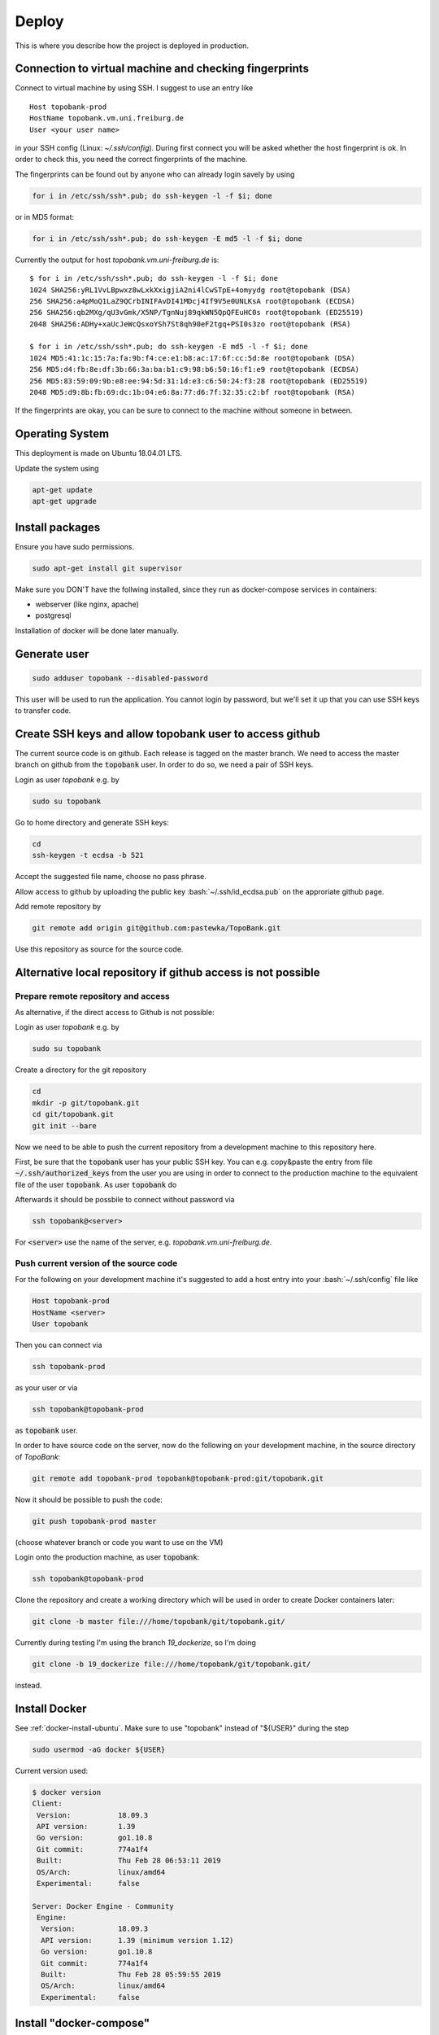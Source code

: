 Deploy
========

This is where you describe how the project is deployed in production.

.. role:: bash(code)
   :language: bash


Connection to virtual machine and checking fingerprints
-------------------------------------------------------

Connect to virtual machine by using SSH. I suggest to use an entry like
::

    Host topobank-prod
    HostName topobank.vm.uni.freiburg.de
    User <your user name>

in your SSH config (Linux: `~/.ssh/config`).
During first connect you will be asked whether the host fingerprint is ok.
In order to check this, you need the correct fingerprints of the machine.

The fingerprints can be found out by anyone who can already login savely by using

.. code:: bash

    for i in /etc/ssh/ssh*.pub; do ssh-keygen -l -f $i; done

or in MD5 format:

.. code:: bash

    for i in /etc/ssh/ssh*.pub; do ssh-keygen -E md5 -l -f $i; done

Currently the output for host `topobank.vm.uni-freiburg.de` is::

    $ for i in /etc/ssh/ssh*.pub; do ssh-keygen -l -f $i; done
    1024 SHA256:yRL1VvLBpwxz8wLxkXxigjiA2ni4lCwSTpE+4omyydg root@topobank (DSA)
    256 SHA256:a4pMoQ1LaZ9QCrbINIFAvDI41MDcj4If9V5e0UNLKsA root@topobank (ECDSA)
    256 SHA256:qb2MXg/qU3vGmk/X5NP/TgnNuj89qkWN5QpQFEuHC0s root@topobank (ED25519)
    2048 SHA256:ADHy+xaUcJeWcQsxoYSh7St8qh90eF2tgq+PSI0s3zo root@topobank (RSA)

    $ for i in /etc/ssh/ssh*.pub; do ssh-keygen -E md5 -l -f $i; done
    1024 MD5:41:1c:15:7a:fa:9b:f4:ce:e1:b8:ac:17:6f:cc:5d:8e root@topobank (DSA)
    256 MD5:d4:fb:8e:df:3b:66:3a:ba:b1:c9:98:b6:50:16:f1:e9 root@topobank (ECDSA)
    256 MD5:83:59:09:9b:e8:ee:94:5d:31:1d:e3:c6:50:24:f3:28 root@topobank (ED25519)
    2048 MD5:d9:8b:fb:69:dc:1b:04:e6:8a:77:d6:7f:32:35:c2:bf root@topobank (RSA)

If the fingerprints are okay, you can be sure to connect to the machine without someone in between.

Operating System
----------------

This deployment is made on Ubuntu 18.04.01 LTS.

Update the system using

.. code:: bash

    apt-get update
    apt-get upgrade


Install packages
----------------

Ensure you have sudo permissions.

.. code:: bash

    sudo apt-get install git supervisor

Make sure you DON'T have the follwing installed, since they run as docker-compose services in containers:

- webserver (like nginx, apache)
- postgresql

Installation of docker will be done later manually.

Generate user
-------------

.. code:: bash

    sudo adduser topobank --disabled-password

This user will be used to run the application. You cannot login by password,
but we'll set it up that you can use SSH keys to transfer code.


Create SSH keys and allow topobank user to access github
--------------------------------------------------------

The current source code is on github. Each release is tagged on the
master branch. We need to access the master branch on github from
the :code:`topobank` user. In order to do so, we need a pair of
SSH keys.

Login as user `topobank` e.g. by

.. code:: bash

   sudo su topobank

Go to home directory and generate SSH keys:

.. code:: bash

   cd
   ssh-keygen -t ecdsa -b 521

Accept the suggested file name, choose no pass phrase.

.. Really no pass phrase?

Allow access to github by uploading the public key :bash:`~/.ssh/id_ecdsa.pub`
on the approriate github page.

Add remote repository by

.. code:: bash

   git remote add origin git@github.com:pastewka/TopoBank.git

Use this repository as source for the source code.

Alternative local repository if github access is not possible
-------------------------------------------------------------

Prepare remote repository and access
....................................

As alternative, if the direct access to Github is not possible:

Login as user `topobank` e.g. by

.. code:: bash

   sudo su topobank

Create a directory for the git repository

.. code:: bash

   cd
   mkdir -p git/topobank.git
   cd git/topobank.git
   git init --bare

Now we need to be able to push the current repository from a development machine
to this repository here.

First, be sure that the :code:`topobank` user has your public SSH key.
You can e.g. copy&paste the entry from file :code:`~/.ssh/authorized_keys` from the user
you are using in order to connect to the production machine to the equivalent file of the user
:code:`topobank`. As user :code:`topobank` do

.. code::bash

   cd
   mkdir .ssh
   chmod 700 .ssh
   vim .ssh/authorized_keys
   (here paste the public key of your user who connected to the machine)

Afterwards it should be possbile to connect without password via

.. code:: bash

   ssh topobank@<server>

For :code:`<server>` use the name of the server, e.g. `topobank.vm.uni-freiburg.de`.


Push current version of the source code
.......................................

For the following on your development machine it's suggested to add a host entry into
your :bash:`~/.ssh/config` file like

.. code:: bash

    Host topobank-prod
    HostName <server>
    User topobank

Then you can connect via

.. code:: bash

    ssh topobank-prod

as your user or via

.. code:: bash

    ssh topobank@topobank-prod

as :code:`topobank` user.

In order to have source code on the server, now do the following on your development machine,
in the source directory of *TopoBank*:

.. code:: bash

   git remote add topobank-prod topobank@topobank-prod:git/topobank.git

Now it should be possible to push the code:

.. code:: bash

   git push topobank-prod master

(choose whatever branch or code you want to use on the VM)

Login onto the production machine, as user :code:`topobank`:

.. code:: bash

   ssh topobank@topobank-prod

Clone the repository and create a working directory which will be used in order to create Docker containers later:

.. code:: bash

   git clone -b master file:///home/topobank/git/topobank.git/

Currently during testing I'm using the branch `19_dockerize`, so I'm doing

.. code:: bash

   git clone -b 19_dockerize file:///home/topobank/git/topobank.git/

instead.

Install Docker
--------------

See :ref:`docker-install-ubuntu`. Make sure to use "topobank" instead of "${USER}" during the step

.. code:: bash

  sudo usermod -aG docker ${USER}

Current version used:

.. code:: bash

    $ docker version
    Client:
     Version:           18.09.3
     API version:       1.39
     Go version:        go1.10.8
     Git commit:        774a1f4
     Built:             Thu Feb 28 06:53:11 2019
     OS/Arch:           linux/amd64
     Experimental:      false

    Server: Docker Engine - Community
     Engine:
      Version:          18.09.3
      API version:      1.39 (minimum version 1.12)
      Go version:       go1.10.8
      Git commit:       774a1f4
      Built:            Thu Feb 28 05:59:55 2019
      OS/Arch:          linux/amd64
      Experimental:     false


Install "docker-compose"
------------------------

On a development machine, you could install docker-compose via pip.
Maybe this also works in production, but used now another way:

Alternatively and here on production, in order not to need another python environment,
we install the binaries as suggested on the home page:

  https://docs.docker.com/compose/install/

.. code:: bash

   curl -L "https://github.com/docker/compose/releases/download/1.23.2/docker-compose-$(uname -s)-$(uname -m)" -o /usr/local/bin/docker-compose
   chmod +x /usr/local/bin/docker-compose

Current version used:

.. code:: bash

    $ docker-compose --version
    docker-compose version 1.23.2, build 1110ad01

Copy current PyCo source code to VM
-----------------------------------

If available, use tarball from the release in GitHub.

Copy the tarball to the directory where you want to build the containers, here
on the virtual machine:

.. code:: bash

    scp PyCo-0.31.0.tar.gz topobank-vm:topobank/

The tarball will be automatically extracted and used through a Dockerfile.

If a don't have a tarball, create your own tarball by entering a working directory
with a PyCo checkout and execute:

.. code:: bash

    git archive --format=tar --prefix=PyCo-0.30.0/ v0.31.0  | gzip > PyCo-0.30.0.tar.gz

Don't forget the '/' at the end of the prefix!

.. todo:: THIS DOES NOT WORK LIKE THIS YET, problems if the version does not match the branch version.

Change working directory
------------------------

All further actions will take place in a subdirectory.

.. code:: bash

   cd topobank

Configure services
------------------

There are several environment files which are used to configure the services. They are all placed
under `.envs`:

- `.envs/.local`: configuration files for development
- `.envs/.production`: configuration files for production

After configuring the values it is advised to backup the files through a secure channel
in order to be able to rebuild everything from scratch using backups of the database.
Do not check in the files currently used in production into the repository, because e.g. Django's secrect key
could be used to hack the site.

.. todo:: Add information where to place this information.

Config file `.envs/.production/.caddy`
......................................

Configures the web server `caddy`. Example:

.. code::

    # Caddy
    # ------------------------------------------------------------------------------
    DOMAIN_NAME=contact.engineering

Caddy is used because it allows for having an SSL-secured site very easily.

Config file `.envs/.production./django`
.......................................

Configures Python part: Django and Celery. You can use this as template:

.. code::

    # General
    # ------------------------------------------------------------------------------
    # DJANGO_READ_DOT_ENV_FILE=True
    DJANGO_SETTINGS_MODULE=config.settings.production
    DJANGO_SECRET_KEY=<put in here your secret key>
    DJANGO_ADMIN_URL=<put here some random string>
    DJANGO_ALLOWED_HOSTS=contact.engineering

    # Security
    # ------------------------------------------------------------------------------
    # TIP: better off using DNS, however, redirect is OK too
    DJANGO_SECURE_SSL_REDIRECT=False

    # Email
    # ------------------------------------------------------------------------------
    # a valid mail address to send from
    DJANGO_DEFAULT_FROM_EMAIL=topobank@imtek.uni-freiburg.de
    DJANGO_EMAIL_URL=smtp+ssl://topobank@imtek.uni-freiburg.de:<REPLACE WITH PASSWORD>@mail.uni-freiburg.de:465

    # django-allauth
    # ------------------------------------------------------------------------------
    DJANGO_ACCOUNT_ALLOW_REGISTRATION=True

    # Gunicorn
    # ------------------------------------------------------------------------------
    WEB_CONCURRENCY=4
    # This is the numer of workers, see also: https://gunicorn-docs.readthedocs.io/en/latest/settings.html

    # Celery
    # ------------------------------------------------------------------------------
    CELERY_BROKER_URL=amqp://guest:guest@rabbitmq:5672//
    CELERY_RESULT_BACKEND=cache+memcached://memcached:11211/

    # Flower
    CELERY_FLOWER_USER=<a long random string>
    CELERY_FLOWER_PASSWORD=<a very long random string>

    # ORCID authentication
    # ------------------------------------------------------------------------------
    ORCID_CLIENT_ID=<from your ORCID configuration>
    ORCID_SECRET=<from your ORCID configuration>

    # Storage settings
    # ------------------------------------------------------------------------------
    USE_S3_STORAGE=yes

    AWS_ACCESS_KEY_ID=<insert your access key id>
    AWS_SECRET_ACCESS_KEY=<insert your secret acccess key>

    # the bucket will be created if not available, you can use different buckets for development and production:
    AWS_STORAGE_BUCKET_NAME=topobank-assets-production
    # replace with your endpoint url, you can use localhost:8082 if you want to use an SSH tunnel to your endpoint:
    AWS_S3_ENDPOINT_URL=<insert your endpoint url>
    AWS_S3_USE_SSL=True # this is default
    AWS_S3_VERIFY=False  # currently the certificate is not valid

    # Backup Settings
    # ------------------------------------------------------------------------------
    #
    # Periodically database dumps will be written to the defined S3 bucket
    # with prefix "backup".
    #
    # For more information about the used docker image: https://hub.docker.com/r/codestation/go-s3-backup/
    #
    # set 6 (!) cron job-like fields: secs minutes hours day_of_month month day_of_week
    # or predefined schedules
    # or "none" for single backup once
    # for more information see: https://godoc.org/github.com/robfig/cron
    DBBACKUP_SCHEDULE=@daily


Replace all "<...>" values with long random strings or known passwords, as described.
For the Django secret and the passwords you can also use punctuation.

Or better, use the file `.envs/.production/.django.template` as start.

If `USE_S3_STORAGE` is `no`, a local directory will be used for file storage.


Config file `.envs/.production/.postgres`
.........................................

Configures the PostGreSQL database:

.. code::

    # PostgreSQL
    # ------------------------------------------------------------------------------
    POSTGRES_HOST=postgres
    POSTGRES_PORT=5432
    POSTGRES_DB=topobank
    POSTGRES_USER=<a long random string suitable for user names>
    POSTGRES_PASSWORD=<a very long random string>

These settings are recognized by the "postgres" service and then used to automatically create a user+database.

.. _first-run:

Further preparation of first run
--------------------------------

Make sure, ORCID allows topobank to use it for authentication, see:

Update database schema:

.. code:: bash

    docker-compose -f production.yml run --rm django python manage.py migrate

Create entries in database for all analysis functions defined in the code:

.. code:: bash

    docker-compose -f production.yml run --rm django python manage.py register_analysis_functions

Create YAML file with database entry for the social account provider "ORCID".
Then import the data and create the database entry. This is needed to enable the ORCID authentication.
During the creation of `orcid.yaml` the access key and secret needed for ORCID are inserted
from environment variables:

.. code:: bash

    docker-compose -f production.yml run --rm django envsubst < orcid.yaml.template > orcid.yaml
    docker-compose -f production.yml run --rm django python manage.py loaddata orcid.yaml

Then import terms and conditions:

.. code:: bash

    docker-compose -f production.yml run --rm django python manage.py import_terms site-terms 1.0 topobank/static/other/TermsConditions.md
    docker-compose -f production.yml run --rm django python manage.py import_terms --optional optional-terms 1.0 topobank/static/other/TermsConditionsSupplement.md

Import the second one only if you want to ask for optional terms and conditions.

After these conditions are installed, they are active (default activation time is installation time) and
the user is asked when signing in. At least the non-optional terms and conditions (with slug "site-terms")
must be accepted in order to use the application.
The optional terms can also be accepted later, e.g. bei choosing "Terms & Conditions" from the help menu.

.. _automated-restart:

Configuration of automated restart
----------------------------------

First, once make sure, the supervisor service uses the user "topobank"
for the socket. Then the user "topobank" can start and stop the application
without sudo. Therefore add the line

.. code::

    chown=topobank

to the section :code:`[unix_http_server]` of the file :code:`/etc/supervisor/supervisord.conf`.
Afterwards the file may look like this::

    ; supervisor config file

    [unix_http_server]
    file=/var/run/supervisor.sock   ; (the path to the socket file)
    chmod=0700                       ; sockef file mode (default 0700)
    chown=topobank

    [supervisord]
    logfile=/var/log/supervisor/supervisord.log ; (main log file;default $CWD/supervisord.log)
    pidfile=/var/run/supervisord.pid ; (supervisord pidfile;default supervisord.pid)
    childlogdir=/var/log/supervisor            ; ('AUTO' child log dir, default $TEMP)

    ; the below section must remain in the config file for RPC
    ; (supervisorctl/web interface) to work, additional interfaces may be
    ; added by defining them in separate rpcinterface: sections
    [rpcinterface:supervisor]
    supervisor.rpcinterface_factory = supervisor.rpcinterface:make_main_rpcinterface

    [supervisorctl]
    serverurl=unix:///var/run/supervisor.sock ; use a unix:// URL  for a unix socket

    ; The [include] section can just contain the "files" setting.  This
    ; setting can list multiple files (separated by whitespace or
    ; newlines).  It can also contain wildcards.  The filenames are
    ; interpreted as relative to this file.  Included files *cannot*
    ; include files themselves.

    [include]
    files = /etc/supervisor/conf.d/*.conf


Then add a configuration for the topobank program.
Follow the instructions here:

  https://cookiecutter-django.readthedocs.io/en/latest/deployment-with-docker.html?highlight=restart#example-supervisor

That is, as root copy this contents to `vim /etc/supervisor/conf.d/topobank.conf`:

.. code::

    [program:topobank]
    user=topobank
    command=docker-compose -f production.yml up
    directory=/home/topobank/topobank
    redirect_stderr=true
    autostart=true
    autorestart=true
    priority=10


(including `user` option!)

Make sure, topobank completely stopped.

Reread the supervisor configuration and start:

.. code:: bash

    supervisorctl reread
    supervisorctl start topobank

Status check:

.. code:: bash

    supervisorctl status

Make sure you are user "topobank" in the directory `/home/topobank/topobank`.
All docker containers should be running:

.. code:: bash

    topobank@topobank:~/topobank$ docker-compose -f production.yml ps
             Name                        Command               State                         Ports
    ---------------------------------------------------------------------------------------------------------------------
    topobank_caddy_1          /bin/parent caddy --conf / ...   Up      2015/tcp, 0.0.0.0:443->443/tcp, 0.0.0.0:80->80/tcp
    topobank_celerybeat_1     /entrypoint /start-celerybeat    Up
    topobank_celeryworker_1   /entrypoint /start-celeryw ...   Up
    topobank_dbbackup_1       /entrypoint                      Up
    topobank_django_1         /entrypoint /start               Up
    topobank_flower_1         /entrypoint /start-flower        Up      0.0.0.0:5555->5555/tcp
    topobank_memcached_1      docker-entrypoint.sh memcached   Up      11211/tcp
    topobank_postgres_1       docker-entrypoint.sh postgres    Up      5432/tcp
    topobank_rabbitmq_1       docker-entrypoint.sh rabbi ...   Up      25672/tcp, 4369/tcp, 5671/tcp, 5672/tcp


Logging output can be seen with this command:

.. code:: bash

    docker-compose -f production.yml logs -f


Get to know docker-compose
--------------------------

This is your interface to interact with all running containers.
Login as user :code:`topobank` and have a look at the possible commands:

.. code:: bash

   cd topobank
   docker-compose -f production.yml -h

In the following sections, we list here some important commands.
You have to be in the subdirectory where the docker-compose file (here `production.yaml`) is.

Build images for all services
.............................

.. code:: bash

   docker-compose -f production.yml build

Creating containers for all services and start
..............................................

.. code:: bash

   docker-compose -f production.yml up -d

The switch `-d` detaches the containers from the terminal, so you can safely log out.

A similar command (without `-d`) is called on start of the host, if `supervisor` has been configured
as described here: :ref:`automated-restart`.

.. DANGER::

    Be careful with the :code:`down` command!! It will remove the containers and all data!!

Viewing logs
............

.. code:: bash

   docker-compose -f production.yml logs

See help with `-h` in order to see more options, e.g. filter for messages of one service.
Use `-f` in order to follow logs.

Example: See only messages of "django" service and follow them:

.. code:: bash

   docker-compose -f production.yml logs -f django

Seeing running processes
........................

See if all services are up and running, their container names, the port redirections:

.. code:: bash

   docker-compose -f production.yml ps

See all processes, ordered by container:

.. code:: bash

   docker-compose -f production.yml top

Start and stop containers
.........................

Do this on all containers:

.. code:: bash

   docker-compose -f production.yml start
   docker-compose -f production.yml stop
   docker-compose -f production.yml restart

Or on individual services:

.. code:: bash

   docker-compose -f production.yml start django
   docker-compose -f production.yml stop django
   docker-compose -f production.yml restart django

Other
.....

Interesting, but not tested is probably the scaling of containers, e.g. the celery workers:

.. code:: bash

   docker-compose -f production.yml scale celeryworker=4





Test sending mails
------------------

With a running django container do:

.. code::bash

    $ docker-compose -f production.yml run --rm django python manage.py shell
    >>> from django.core.mail import send_mail
    >>> send_mail('test subject','test body','topobank@imtek.uni-freiburg.de',['roettger@tf.uni-freiburg.de'])

Use your own mail address here!

Or instead in one command:

.. code:: bash

    $ docker-compose -f production.yml run --rm django python manage.py shell -c "from django.core.mail import send_mail;send_mail('test','','topobank@imtek.uni-freiburg.de',['roettger@tf.uni-freiburg.de'])"

.. todo:: currently this results in "[Errno 99] Cannot assign requested address"


Configuring backup
------------------

We want to backup the Django database in order to be able to restore
it in case of failures. In order to do so we regularly create dumps of the database
and push them to the same S3 bucket as the media files (with another prefix).


Automated backups using a predefined service
--------------------------------------------

In the docker compose files there is a predefined service named "dbbackup". This service is based on a
docker image named "codestation/postgres-s3-backup", which stores postgres dumps to an S3 backend
using a scheduler.

The docker-compose configuration for local development also starts a local "minio" S3 service
to store the media files and stores the dumps. It is used automatically.

The docker-compose configuration for production also uses the configured S3 connection, but there
is no local minio service installed.

The backup is always saved with a prefix "backup", so your dump files e.g. look like this:

.. code::

    backup/postgres-backup-20190410213318.sql
    backup/postgres-backup-20190410213319.sql
    [...]

The numbers in the file name is the timestamp of the backup.

As additional settings for the backup, you define the schedule in the config file `.envs/.local/.django`
or `.envs/.production/.django` e.g.:

.. code::

   DBBACKUP_SCHEDULE=@daily

for daily backups. Also crontab-like entries are allowed. For more information about how to define the schedule,
see  https://godoc.org/github.com/robfig/cron.

Then, after starting the containers, the backup is done automatically.

Restoring database from a backup
--------------------------------

The generell idea is

- stop the application
- copy a dump file from the S3 bucket to a local directory
- drop the current database
- use posgresql commands to restore the database from the dump

This process is partly automated. Two ways to accomplish this are discussed.

Using built-in dbbackup container to restore
............................................

This is the container which is also used to create the backups periodically.
First stop the application:

.. code:: bash

    docker-compose -f production.yml stop

Start only the postgresql part:

.. code:: bash

    docker-compose -f local.yml up postgres dbbackup

Open another terminal.

Restore the database by dropping the old database and importing the latest dump from S3:

.. code:: bash

    docker-compose -f local.yml run --rm -e RESTORE_DATABASE=1 dbbackup

Setting the variable `RESTORE_DATABASE=1` restores the database immediately instead of starting the scheduler
again. See `compose/production/dbbackup/entrypoint` for details.

Then stop the two services in the first terminal. Afterwards restart all the stack:

.. code:: bash

    docker-compose -f production.yml up -d

The application should work with the restored database.
Be aware that there could be inconsistencies:

- there could be topography entries in the database which point to a topography file
  which does not exist (could lead to an error in the application)
- there could be topography files left on the S3 storage for which no topography exists any more

Using built-in restore command from django-cookiecutter
.......................................................

NOT TESTED. Another idea is to manually copy backup one file to
the volume `production_postgres_data_backups` and to use the restore
command as described on

 https://cookiecutter-django.readthedocs.io/en/latest/docker-postgres-backups.html

Not sure yet whether the dump format is correct.

Alternative backup strategy (more manual work)
..............................................

(INCOMPLETE)

For creating the database dumps, we could alternatively use the built-in functionality of `cookiecutter-django`, as
you can read here:

  https://cookiecutter-django.readthedocs.io/en/latest/docker-postgres-backups.html

In short: Backups can be manually triggered by
.. code:: bash

    $ docker-compose -f production.yml exec postgres backup

This will create a dump file in the volume `production_postgres_data_backups` on the host,
so they are persistent if you recreate the Docker containers.
With this command you can list the backups in the volume:
.. code:: bash

    docker-compose -f production.yml exec postgres backups

Note the trailing "s" in "backups".

If you have a backup file name, e.g. `backup_2018_03_13T09_05_07.sql.gz`, you can restore the
database with (PLEASE STOP APPLICATION FIRST - "stop", not "down"):

.. code:: bash

    $ docker-compose -f local.yml exec postgres restore backup_2018_03_13T09_05_07.sql.gz

We don't want to rely on the virtual machine only. In order to save the dump on another system,
we dump the files into the S3 bucket used for the topography files.

The topography files, or all media files in general, are saved in a bucket with the prefix `media/`.
The backups should be saved with the prefix `backup/`.
Here we use a command line tool for copying the dumpy into the bucket: `s3mcd`.

Install the tool on Ubuntu by

.. code:: bash

   $ sudo apt-get install s3cmd

Create a config file `~/.s3cfg` on the host in the home directory of the `topobank` user:

.. code::

    access_key=<your access key>
    secret_key=<your secret key>
    host_base=<your S3 host>:<your port>
    host_bucket=<your S3 host>:<your port>/%(bucket)

Change these values appropriately. See the man page of `s3cmd` for more options (under OPTIONS).

This code can be used to find out the physical directory of the host volume with the backups

.. code:: bash

    docker volume inspect topobank_production_postgres_data_backups -f '{{ .Mountpoint  }}'

You could use this in order to manually create a cron job which periodically
syncs the contents of the volume `production_postgres_data_backups` to S3.
When using cron for this, also make sure to delete dumps which are too old, but always keep
a maximum number of dumps.

In case of restore, you could first just use the locally available dumps as described on

    https://cookiecutter-django.readthedocs.io/en/latest/docker-postgres-backups.html

If you need the dumps from S3, e.g. the dumps are locally lost, you could use `s3cmd` to sync
the other way round.

More ideas:

- https://github.com/chrisbrownie/docker-s3-cron-backup







Updating the application
------------------------

Login to the VM as user topobank and change to the working directory:

.. code:: bash

    cd ~/topobank

Stop the application
....................

If you are using `supervisor`, do

.. code:: bash

   supervisorctl stop topobank

If you don't use `supervisor`, just call

.. code:: bash

    docker-compose -f production.yml stop

(this won't help when started via supervisor, because topobank is immediately restarted again).

Update the code
...............

Be sure that the new code is available on the remote repository. Fetch the changes
and apply them to the working directory.

.. code:: bash

    git pull

Refine configuration
....................

Is a change in config files neccessary, e.g. below `.envs/production`?
Are there any new settings?

Adjust the configuration before rebuilding the containers.

Rebuild the containers
......................

.. code:: bash

    docker-compose -f production.yml build

The database should be kept, because it is saved on a Docker "volume" on the host.
You can see the volumes using

.. code:: bash

    docker volume ls

Update configuration/database
.............................

If building the containers was successful, aks yourself these questions:

- Is a migration of the database needed? If yes, do

  .. code:: bash

     docker-compose -f production.yml run --rm django python manage.py migrate

  See here for reference: https://cookiecutter-django.readthedocs.io/en/latest/deployment-with-docker.html?highlight=migrate

- Is there any need to change sth. in the S3 storage?

- Is there a change to the file format strings?

  Since version 0.7.4, for each topography the file format specifier is also saved in the
  database in order to do format detection only once on file upload.
  If a file had no format saved before (e.g. for all topographies uploaded before 0.7.4)
  or the file format specifiers change for some reason (e.g. of a major change in PyCo),
  the file format specifiers in the database have to be rewritten.
  This can be done by the management command `set_datafile_format`.
  With this command you get a help string:

  .. code:: bash

     docker-compose -f production.yml run --rm django python manage.py set_datafile_format --help

  Choose whether you want to replace the file format for all topographies (i.e. re-run autodetection)
  or only for those which have no file format saved yet and run again without `--help`.
  You can also do a "dry-run" before, in order to see whether autodetection for any topography will fail.


Restart application
...................

If everything is okay, start the new containers in the background.

If you are using supervisor, do

.. code:: bash

    supervisorctl start topobank

Without supervisor, call:

.. code:: bash

    docker-compose -f production.yml up -d

Test whether the new application works. See also above link if you want to scale the application,
e.g. having more processes handling the web requests or celery workers.

Look into the database
----------------------

You can indirectly connect from outside to the PostGreSQL database, e.g.
by using a tool "PGAdmin". Therefore you an use an SSH tunnel and connect to
the docker container which runs the PostGreSQL database.

First be sure to know the IP address of the docker container running the PostGreSQL database.
Log in to the VM once and execute

.. code:: bash

    docker inspect -f "{{ .NetworkSettings.Networks.topobank_default.IPAddress }}" topobank_postgres_1

Then take a note of the IP. Use this IP in an SSH tunnel, e.g.:

.. code:: bash

    ssh -L 5434:172.19.0.3:5432 topobank-vm

Then on your laptop, use PGAdmin and open a connection to `localhost:5434`.
Use the already open terminal to access the file `.envs/.production/.postgres` in order
to copy & paste the username and password (two long random strings) to PGAdmin.
Afterwards you should be able to open the connection.

.. todo:: There is another way by exposing the postgresql port to the host, but only localhost. Then the IP is not needed.

Purge a user and all his data
-----------------------------

If needed, you can delete a user and all his/her data. This can be useful e.g. in development. Use with care!!
In order to delete the user with username `michael` (check this in database)
and to delete all his surfaces+topographies, use:

.. code:: bash

   docker-compose -f production.yml run --rm django python manage.py purge_user michael

So far, there is no extra question, so this immediately done!

Assign permissions to an existing user
--------------------------------------

If you need for any reason to assign permissions for existing surfaces,
you can open a Django shell with

.. code:: bash

   docker-compose -f production.yml run --rm django python manage.py shell

and enter the following code:

.. code:: python

   from topobank.manager.models import Surface
   from guardian.shortcuts import assign_perm

   for surface in Surface.objects.all():
      for perm in ['view_surface', 'change_surface', 'delete_surface', 'share_surface']:
          assign_perm(perm, surface.user, surface)



Known problems
--------------

Here are some known problems and how to handle them.

PostGreSQL user does not exist
..............................

Example:

.. code::

   FATAL:  password authentication failed for user "dsdjfjer84jf894jd9f"
   DETAIL:  Role "dsdjfjer84jf894jd9f" does not exist.

Probably the image has already a user created. If there is no valuable data yet, delete the image and build again.

.. code:: bash

  docker container rm topobank_postgres_1
  docker system prune
  docker volume rm $(docker volume ls -qf dangling=true)
  docker-compose -f production.yml build





























